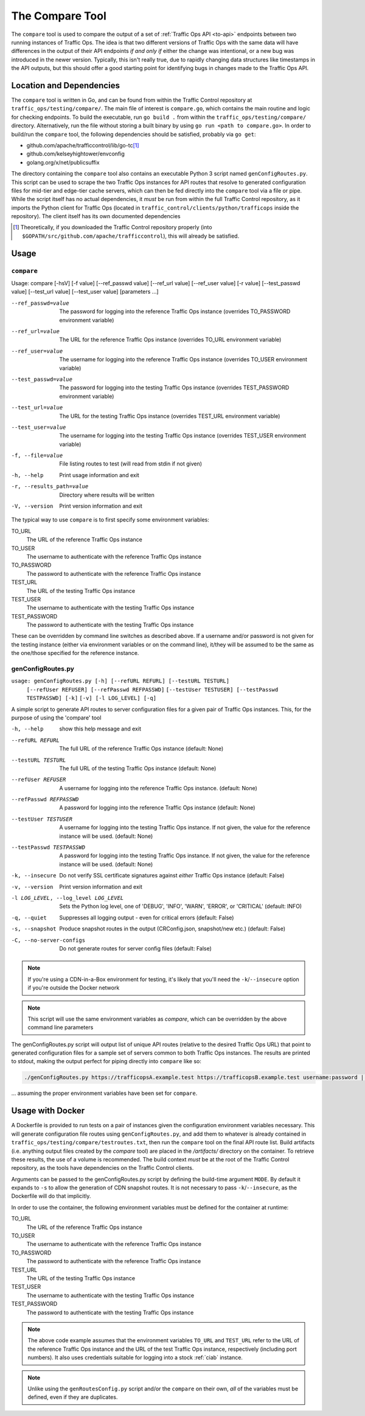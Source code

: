 ..
..
.. Licensed under the Apache License, Version 2.0 (the "License");
.. you may not use this file except in compliance with the License.
.. You may obtain a copy of the License at
..
..     http://www.apache.org/licenses/LICENSE-2.0
..
.. Unless required by applicable law or agreed to in writing, software
.. distributed under the License is distributed on an "AS IS" BASIS,
.. WITHOUT WARRANTIES OR CONDITIONS OF ANY KIND, either express or implied.
.. See the License for the specific language governing permissions and
.. limitations under the License.
..

.. _compare-tool:

****************
The Compare Tool
****************
The ``compare`` tool is used to compare the output of a set of :ref:`Traffic Ops API <to-api>` endpoints between two running instances of Traffic Ops. The idea is that two different versions of Traffic Ops with the same data will have differences in the output of their API endpoints *if and only if* either the change was intentional, or a new bug was introduced in the newer version. Typically, this isn't really true, due to rapidly changing data structures like timestamps in the API outputs, but this should offer a good starting point for identifying bugs in changes made to the Traffic Ops API.

Location and Dependencies
=========================
The ``compare`` tool is written in Go, and can be found from within the Traffic Control repository at ``traffic_ops/testing/compare/``. The main file of interest is ``compare.go``, which contains the main routine and logic for checking endpoints. To build the executable, run ``go build .`` from within the ``traffic_ops/testing/compare/`` directory. Alternatively, run the file without storing a built binary by using ``go run <path to compare.go>``. In order to build/run the ``compare`` tool, the following dependencies should be satisfied, probably via ``go get``:

* github.com/apache/trafficcontrol/lib/go-tc\ [1]_
* github.com/kelseyhightower/envconfig
* golang.org/x/net/publicsuffix

The directory containing the ``compare`` tool also contains an executable Python 3 script named ``genConfigRoutes.py``. This script can be used to scrape the two Traffic Ops instances for API routes that resolve to generated configuration files for mid-tier and edge-tier cache servers, which can then be fed directly into the ``compare`` tool via a file or pipe. While the script itself has no actual dependencies, it *must* be run from within the full Traffic Control repository, as it imports the Python client for Traffic Ops (located in ``traffic_control/clients/python/trafficops`` inside the repository). The client itself has its own documented dependencies

.. TODO: ^ make that last statement not a dirty lie ^

.. [1] Theoretically, if you downloaded the Traffic Control repository properly (into ``$GOPATH/src/github.com/apache/trafficcontrol``), this will already be satisfied.

Usage
=====

``compare``
-----------
Usage: compare [-hsV] [-f value] [--ref_passwd value] [--ref_url value] [--ref_user value] [-r value] [--test_passwd value] [--test_url value] [--test_user value] [parameters ...]

--ref_passwd=value        The password for logging into the reference Traffic Ops instance (overrides TO_PASSWORD environment variable)
--ref_url=value           The URL for the reference Traffic Ops instance (overrides TO_URL environment variable)
--ref_user=value          The username for logging into the reference Traffic Ops instance (overrides TO_USER environment variable)
--test_passwd=value       The password for logging into the testing Traffic Ops instance (overrides TEST_PASSWORD environment variable)
--test_url=value          The URL for the testing Traffic Ops instance (overrides TEST_URL environment variable)
--test_user=value         The username for logging into the testing Traffic Ops instance (overrides TEST_USER environment variable)
-f, --file=value          File listing routes to test (will read from stdin if not given)
-h, --help                Print usage information and exit
-r, --results_path=value  Directory where results will be written
-V, --version             Print version information and exit

.. versionchanged:: 3.0.0
	Removed the ``-s`` command line switch to compare CDN snapshots - this is now the responsibility of the genConfigRoutes.py script.

The typical way to use ``compare`` is to first specify some environment variables:

TO_URL
	The URL of the reference Traffic Ops instance
TO_USER
	The username to authenticate with the reference Traffic Ops instance
TO_PASSWORD
	The password to authenticate with the reference Traffic Ops instance
TEST_URL
	The URL of the testing Traffic Ops instance
TEST_USER
	The username to authenticate with the testing Traffic Ops instance
TEST_PASSWORD
	The password to authenticate with the testing Traffic Ops instance

These can be overridden by command line switches as described above. If a username and/or password is not given for the testing instance (either via environment variables or on the command line), it/they will be assumed to be the same as the one/those specified for the reference instance.

genConfigRoutes.py
------------------

``usage: genConfigRoutes.py [-h] [--refURL REFURL] [--testURL TESTURL]``
                          ``[--refUser REFUSER] [--refPasswd REFPASSWD]``
                          ``[--testUser TESTUSER] [--testPasswd TESTPASSWD] [-k]``
                          ``[-v] [-l LOG_LEVEL] [-q]``

A simple script to generate API routes to server configuration files for a
given pair of Traffic Ops instances. This, for the purpose of using the
'compare' tool


-h, --help                           show this help message and exit
--refURL REFURL                      The full URL of the reference Traffic Ops instance (default: None)
--testURL TESTURL                    The full URL of the testing Traffic Ops instance (default: None)
--refUser REFUSER                    A username for logging into the reference Traffic Ops instance. (default: None)
--refPasswd REFPASSWD                A password for logging into the reference Traffic Ops instance (default: None)
--testUser TESTUSER                  A username for logging into the testing Traffic Ops instance. If not given, the value for the reference instance will be used. (default: None)
--testPasswd TESTPASSWD              A password for logging into the testing Traffic Ops instance. If not given, the value for the reference instance will be used. (default: None)
-k, --insecure                       Do not verify SSL certificate signatures against *either* Traffic Ops instance (default: False)
-v, --version                        Print version information and exit
-l LOG_LEVEL, --log_level LOG_LEVEL  Sets the Python log level, one of 'DEBUG', 'INFO', 'WARN', 'ERROR', or 'CRITICAL' (default: INFO)
-q, --quiet                          Suppresses all logging output - even for critical errors (default: False)
-s, --snapshot                       Produce snapshot routes in the output (CRConfig.json, snapshot/new etc.) (default: False)
-C, --no-server-configs              Do not generate routes for server config files (default: False)


.. note:: If you're using a CDN-in-a-Box environment for testing, it's likely that you'll need the ``-k``/``--insecure`` option if you're outside the Docker network

.. note:: This script will use the same environment variables as `compare`, which can be overridden by the above  command line parameters

The genConfigRoutes.py script will output list of unique API routes (relative to the desired Traffic Ops URL) that point to generated configuration files for a sample set of servers common to both  Traffic Ops instances. The results are printed to stdout, making the output perfect for piping directly into ``compare`` like so:

.. code-block:: shell

	./genConfigRoutes.py https://trafficopsA.example.test https://trafficopsB.example.test username:password | ./compare

\... assuming the proper environment variables have been set for ``compare``.

Usage with Docker
=================
A Dockerfile is provided to run tests on a pair of instances given the configuration environment variables necessary. This will generate configuration file routes using ``genConfigRoutes.py``, and add them to whatever is already contained in ``traffic_ops/testing/compare/testroutes.txt``, then run the ``compare`` tool on the final API route list. Build artifacts (i.e. anything output files created by the `compare` tool) are placed in the `/artifacts/` directory on the container. To retrieve these results, the use of a volume is recommended. The build context *must* be at the root of the Traffic Control repository, as the tools have dependencies on the Traffic Control clients.

Arguments can be passed to the genConfigRoutes.py script by defining the build-time argument ``MODE``. By default it expands to ``-s`` to allow the generation of CDN snapshot routes. It is not necessary to pass ``-k``/``--insecure``, as the Dockerfile will do that implicitly.

In order to use the container, the following environment variables must be defined for the container at runtime:

TO_URL
	The URL of the reference Traffic Ops instance
TO_USER
	The username to authenticate with the reference Traffic Ops instance
TO_PASSWORD
	The password to authenticate with the reference Traffic Ops instance
TEST_URL
	The URL of the testing Traffic Ops instance
TEST_USER
	The username to authenticate with the testing Traffic Ops instance
TEST_PASSWORD
	The password to authenticate with the testing Traffic Ops instance

.. code-block:: shell
	:caption: Sample Script to Build and Run

	sudo docker build . -f traffic_ops/testing/compare/Dockerfile -t compare:latest
	sudo docker run -v $PWD/artifacts:/artifacts -e TO_URL="$TO_URL" -e TEST_URL="$TEST_URL" -e TO_USER="admin" -e TO_PASSWORD="twelve" -e TEST_USER="admin" -e TEST_PASSWORD="twelve" compare:latest

.. note:: The above code example assumes that the environment variables ``TO_URL`` and ``TEST_URL`` refer to the URL of the reference Traffic Ops instance and the URL of the test Traffic Ops instance, respectively (including port numbers). It also uses credentials suitable for logging into a stock :ref:`ciab` instance.

.. note:: Unlike using the ``genRoutesConfig.py`` script and/or the ``compare`` on their own, *all* of the variables must be defined, even if they are duplicates.
